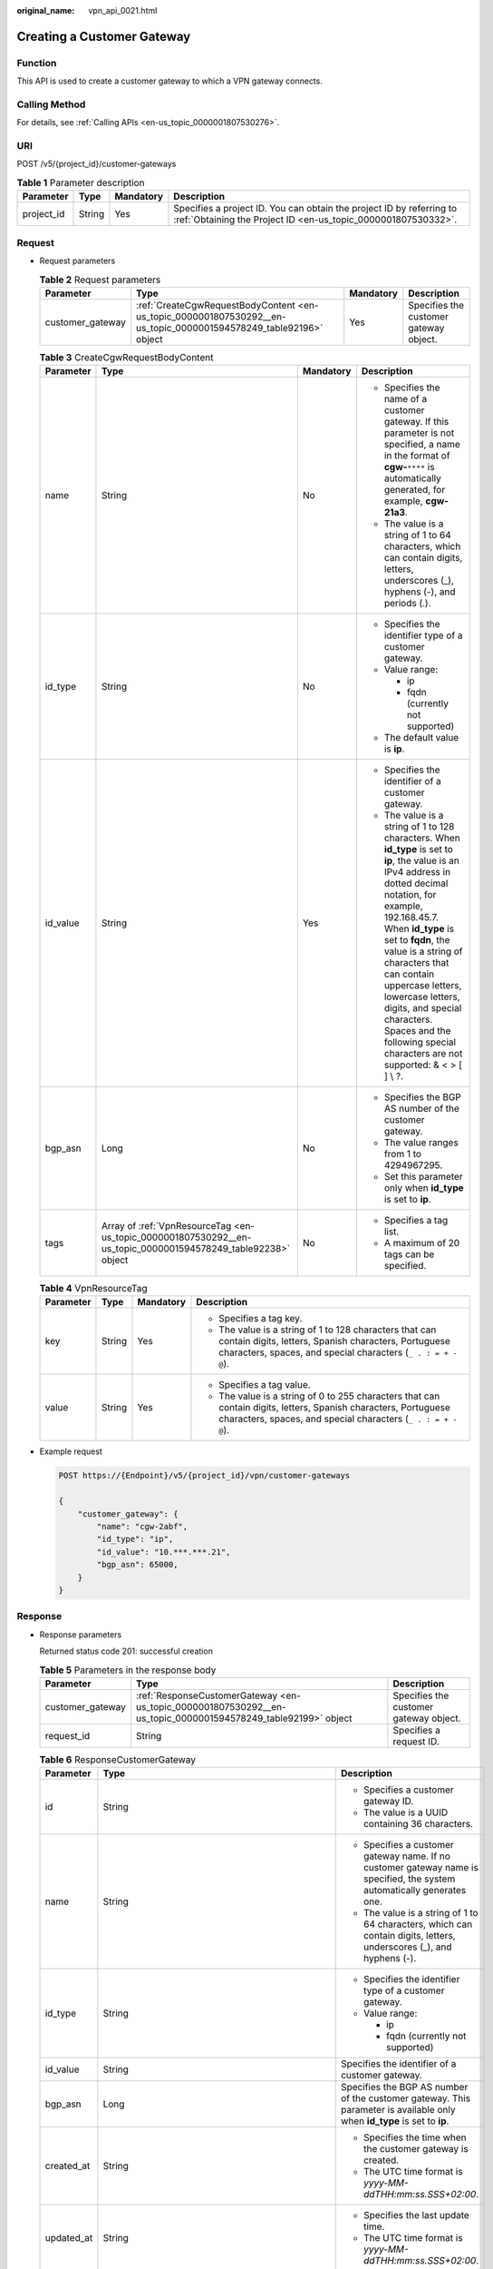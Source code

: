 :original_name: vpn_api_0021.html

.. _vpn_api_0021:

.. _en-us_topic_0000001807530292:

Creating a Customer Gateway
===========================

Function
--------

This API is used to create a customer gateway to which a VPN gateway connects.

Calling Method
--------------

For details, see :ref:`Calling APIs <en-us_topic_0000001807530276>`.

URI
---

POST /v5/{project_id}/customer-gateways

.. table:: **Table 1** Parameter description

   +------------+--------+-----------+---------------------------------------------------------------------------------------------------------------------------------------+
   | Parameter  | Type   | Mandatory | Description                                                                                                                           |
   +============+========+===========+=======================================================================================================================================+
   | project_id | String | Yes       | Specifies a project ID. You can obtain the project ID by referring to :ref:`Obtaining the Project ID <en-us_topic_0000001807530332>`. |
   +------------+--------+-----------+---------------------------------------------------------------------------------------------------------------------------------------+

Request
-------

-  Request parameters

   .. table:: **Table 2** Request parameters

      +------------------+-------------------------------------------------------------------------------------------------------------------+-----------+----------------------------------------+
      | Parameter        | Type                                                                                                              | Mandatory | Description                            |
      +==================+===================================================================================================================+===========+========================================+
      | customer_gateway | :ref:`CreateCgwRequestBodyContent <en-us_topic_0000001807530292__en-us_topic_0000001594578249_table92196>` object | Yes       | Specifies the customer gateway object. |
      +------------------+-------------------------------------------------------------------------------------------------------------------+-----------+----------------------------------------+

   .. _en-us_topic_0000001807530292__en-us_topic_0000001594578249_table92196:

   .. table:: **Table 3** CreateCgwRequestBodyContent

      +-----------------+---------------------------------------------------------------------------------------------------------------+-----------------+------------------------------------------------------------------------------------------------------------------------------------------------------------------------------------------------------------------------------------------------------------------------------------------------------------------------------------------------------------------------------------------------------------------------+
      | Parameter       | Type                                                                                                          | Mandatory       | Description                                                                                                                                                                                                                                                                                                                                                                                                            |
      +=================+===============================================================================================================+=================+========================================================================================================================================================================================================================================================================================================================================================================================================================+
      | name            | String                                                                                                        | No              | -  Specifies the name of a customer gateway. If this parameter is not specified, a name in the format of **cgw-**\ ``****`` is automatically generated, for example, **cgw-21a3**.                                                                                                                                                                                                                                     |
      |                 |                                                                                                               |                 | -  The value is a string of 1 to 64 characters, which can contain digits, letters, underscores (_), hyphens (-), and periods (.).                                                                                                                                                                                                                                                                                      |
      +-----------------+---------------------------------------------------------------------------------------------------------------+-----------------+------------------------------------------------------------------------------------------------------------------------------------------------------------------------------------------------------------------------------------------------------------------------------------------------------------------------------------------------------------------------------------------------------------------------+
      | id_type         | String                                                                                                        | No              | -  Specifies the identifier type of a customer gateway.                                                                                                                                                                                                                                                                                                                                                                |
      |                 |                                                                                                               |                 | -  Value range:                                                                                                                                                                                                                                                                                                                                                                                                        |
      |                 |                                                                                                               |                 |                                                                                                                                                                                                                                                                                                                                                                                                                        |
      |                 |                                                                                                               |                 |    -  ip                                                                                                                                                                                                                                                                                                                                                                                                               |
      |                 |                                                                                                               |                 |    -  fqdn (currently not supported)                                                                                                                                                                                                                                                                                                                                                                                   |
      |                 |                                                                                                               |                 |                                                                                                                                                                                                                                                                                                                                                                                                                        |
      |                 |                                                                                                               |                 | -  The default value is **ip**.                                                                                                                                                                                                                                                                                                                                                                                        |
      +-----------------+---------------------------------------------------------------------------------------------------------------+-----------------+------------------------------------------------------------------------------------------------------------------------------------------------------------------------------------------------------------------------------------------------------------------------------------------------------------------------------------------------------------------------------------------------------------------------+
      | id_value        | String                                                                                                        | Yes             | -  Specifies the identifier of a customer gateway.                                                                                                                                                                                                                                                                                                                                                                     |
      |                 |                                                                                                               |                 | -  The value is a string of 1 to 128 characters. When **id_type** is set to **ip**, the value is an IPv4 address in dotted decimal notation, for example, 192.168.45.7. When **id_type** is set to **fqdn**, the value is a string of characters that can contain uppercase letters, lowercase letters, digits, and special characters. Spaces and the following special characters are not supported: & < > [ ] \\ ?. |
      +-----------------+---------------------------------------------------------------------------------------------------------------+-----------------+------------------------------------------------------------------------------------------------------------------------------------------------------------------------------------------------------------------------------------------------------------------------------------------------------------------------------------------------------------------------------------------------------------------------+
      | bgp_asn         | Long                                                                                                          | No              | -  Specifies the BGP AS number of the customer gateway.                                                                                                                                                                                                                                                                                                                                                                |
      |                 |                                                                                                               |                 | -  The value ranges from 1 to 4294967295.                                                                                                                                                                                                                                                                                                                                                                              |
      |                 |                                                                                                               |                 | -  Set this parameter only when **id_type** is set to **ip**.                                                                                                                                                                                                                                                                                                                                                          |
      +-----------------+---------------------------------------------------------------------------------------------------------------+-----------------+------------------------------------------------------------------------------------------------------------------------------------------------------------------------------------------------------------------------------------------------------------------------------------------------------------------------------------------------------------------------------------------------------------------------+
      | tags            | Array of :ref:`VpnResourceTag <en-us_topic_0000001807530292__en-us_topic_0000001594578249_table92238>` object | No              | -  Specifies a tag list.                                                                                                                                                                                                                                                                                                                                                                                               |
      |                 |                                                                                                               |                 | -  A maximum of 20 tags can be specified.                                                                                                                                                                                                                                                                                                                                                                              |
      +-----------------+---------------------------------------------------------------------------------------------------------------+-----------------+------------------------------------------------------------------------------------------------------------------------------------------------------------------------------------------------------------------------------------------------------------------------------------------------------------------------------------------------------------------------------------------------------------------------+

   .. _en-us_topic_0000001807530292__en-us_topic_0000001594578249_table92238:

   .. table:: **Table 4** VpnResourceTag

      +-----------------+-----------------+-----------------+----------------------------------------------------------------------------------------------------------------------------------------------------------------------------------+
      | Parameter       | Type            | Mandatory       | Description                                                                                                                                                                      |
      +=================+=================+=================+==================================================================================================================================================================================+
      | key             | String          | Yes             | -  Specifies a tag key.                                                                                                                                                          |
      |                 |                 |                 | -  The value is a string of 1 to 128 characters that can contain digits, letters, Spanish characters, Portuguese characters, spaces, and special characters (``_ . : = + - @``). |
      +-----------------+-----------------+-----------------+----------------------------------------------------------------------------------------------------------------------------------------------------------------------------------+
      | value           | String          | Yes             | -  Specifies a tag value.                                                                                                                                                        |
      |                 |                 |                 | -  The value is a string of 0 to 255 characters that can contain digits, letters, Spanish characters, Portuguese characters, spaces, and special characters (``_ . : = + - @``). |
      +-----------------+-----------------+-----------------+----------------------------------------------------------------------------------------------------------------------------------------------------------------------------------+

-  Example request

   .. code-block:: text

      POST https://{Endpoint}/v5/{project_id}/vpn/customer-gateways

      {
          "customer_gateway": {
              "name": "cgw-2abf",
              "id_type": "ip",
              "id_value": "10.***.***.21",
              "bgp_asn": 65000,
          }
      }

Response
--------

-  Response parameters

   Returned status code 201: successful creation

   .. table:: **Table 5** Parameters in the response body

      +------------------+---------------------------------------------------------------------------------------------------------------+----------------------------------------+
      | Parameter        | Type                                                                                                          | Description                            |
      +==================+===============================================================================================================+========================================+
      | customer_gateway | :ref:`ResponseCustomerGateway <en-us_topic_0000001807530292__en-us_topic_0000001594578249_table92199>` object | Specifies the customer gateway object. |
      +------------------+---------------------------------------------------------------------------------------------------------------+----------------------------------------+
      | request_id       | String                                                                                                        | Specifies a request ID.                |
      +------------------+---------------------------------------------------------------------------------------------------------------+----------------------------------------+

   .. _en-us_topic_0000001807530292__en-us_topic_0000001594578249_table92199:

   .. table:: **Table 6** ResponseCustomerGateway

      +-----------------------+------------------------------------------------------------------------------------------------------------------------+--------------------------------------------------------------------------------------------------------------------------+
      | Parameter             | Type                                                                                                                   | Description                                                                                                              |
      +=======================+========================================================================================================================+==========================================================================================================================+
      | id                    | String                                                                                                                 | -  Specifies a customer gateway ID.                                                                                      |
      |                       |                                                                                                                        | -  The value is a UUID containing 36 characters.                                                                         |
      +-----------------------+------------------------------------------------------------------------------------------------------------------------+--------------------------------------------------------------------------------------------------------------------------+
      | name                  | String                                                                                                                 | -  Specifies a customer gateway name. If no customer gateway name is specified, the system automatically generates one.  |
      |                       |                                                                                                                        | -  The value is a string of 1 to 64 characters, which can contain digits, letters, underscores (_), and hyphens (-).     |
      +-----------------------+------------------------------------------------------------------------------------------------------------------------+--------------------------------------------------------------------------------------------------------------------------+
      | id_type               | String                                                                                                                 | -  Specifies the identifier type of a customer gateway.                                                                  |
      |                       |                                                                                                                        | -  Value range:                                                                                                          |
      |                       |                                                                                                                        |                                                                                                                          |
      |                       |                                                                                                                        |    -  ip                                                                                                                 |
      |                       |                                                                                                                        |    -  fqdn (currently not supported)                                                                                     |
      +-----------------------+------------------------------------------------------------------------------------------------------------------------+--------------------------------------------------------------------------------------------------------------------------+
      | id_value              | String                                                                                                                 | Specifies the identifier of a customer gateway.                                                                          |
      +-----------------------+------------------------------------------------------------------------------------------------------------------------+--------------------------------------------------------------------------------------------------------------------------+
      | bgp_asn               | Long                                                                                                                   | Specifies the BGP AS number of the customer gateway. This parameter is available only when **id_type** is set to **ip**. |
      +-----------------------+------------------------------------------------------------------------------------------------------------------------+--------------------------------------------------------------------------------------------------------------------------+
      | created_at            | String                                                                                                                 | -  Specifies the time when the customer gateway is created.                                                              |
      |                       |                                                                                                                        | -  The UTC time format is *yyyy-MM-ddTHH:mm:ss.SSS+02:00*.                                                               |
      +-----------------------+------------------------------------------------------------------------------------------------------------------------+--------------------------------------------------------------------------------------------------------------------------+
      | updated_at            | String                                                                                                                 | -  Specifies the last update time.                                                                                       |
      |                       |                                                                                                                        | -  The UTC time format is *yyyy-MM-ddTHH:mm:ss.SSS+02:00*.                                                               |
      +-----------------------+------------------------------------------------------------------------------------------------------------------------+--------------------------------------------------------------------------------------------------------------------------+
      | tags                  | Array of :ref:`VpnResourceTag <en-us_topic_0000001807530292__en-us_topic_0000001594578249_table4138248135518>` objects | Specifies a tag list.                                                                                                    |
      +-----------------------+------------------------------------------------------------------------------------------------------------------------+--------------------------------------------------------------------------------------------------------------------------+

   .. _en-us_topic_0000001807530292__en-us_topic_0000001594578249_table4138248135518:

   .. table:: **Table 7** VpnResourceTag

      +-----------------------+-----------------------+----------------------------------------------------------------------------------------------------------------------------------------------------------------------------------+
      | Parameter             | Type                  | Description                                                                                                                                                                      |
      +=======================+=======================+==================================================================================================================================================================================+
      | key                   | String                | -  Specifies a tag key.                                                                                                                                                          |
      |                       |                       | -  The value is a string of 1 to 128 characters that can contain digits, letters, Spanish characters, Portuguese characters, spaces, and special characters (``_ . : = + - @``). |
      +-----------------------+-----------------------+----------------------------------------------------------------------------------------------------------------------------------------------------------------------------------+
      | value                 | String                | -  Specifies a tag value.                                                                                                                                                        |
      |                       |                       | -  The value is a string of 0 to 255 characters that can contain digits, letters, Spanish characters, Portuguese characters, spaces, and special characters (``_ . : = + - @``). |
      +-----------------------+-----------------------+----------------------------------------------------------------------------------------------------------------------------------------------------------------------------------+

-  Example response

   .. code-block::

      {
          "customer_gateway": {
              "id": "03c0aa3d-demo-a8df-va86-9d82473765d4",
              "name": "cgw-2abf",
              "id_type": "ip",
              "id_value": "10.***.***.21",
              "bgp_asn": 65000,
              "created_at": "2024-06-25T13:19:37.335+02:00",
              "updated_at": "2024-06-25T13:19:37.335+02:00"
          },
          "request_id": "7e0383bf-a7fb-461b-a926-baa8a795bf1a"
      }

Status Codes
------------

For details, see :ref:`Status Codes <en-us_topic_0000001807370508>`.
